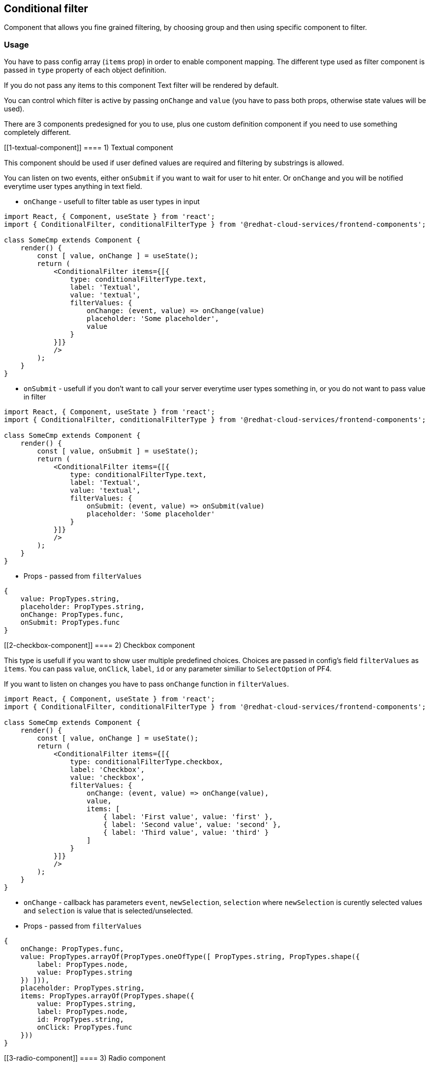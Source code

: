 == Conditional filter

Component that allows you fine grained filtering, by choosing group and then using specific component to filter.

=== Usage

You have to pass config array (`items` prop) in order to enable component mapping. The different type used as filter component is passed in `type` property of each object definition.

If you do not pass any items to this component Text filter will be rendered by default.

You can control which filter is active by passing `onChange` and `value` (you have to pass both props, otherwise state values will be used).

There are 3 components predesigned for you to use, plus one custom definition component if you need to use something completely different.

[[1-textual-component]]
==== 1) Textual component

This component should be used if user defined values are required and filtering by substrings is allowed.

You can listen on two events, either `onSubmit` if you want to wait for user to hit enter. Or `onChange` and you will be notified everytime user types anything in text field.

* `onChange` - usefull to filter table as user types in input

[source,JSX]
----
import React, { Component, useState } from 'react';
import { ConditionalFilter, conditionalFilterType } from '@redhat-cloud-services/frontend-components';

class SomeCmp extends Component {
    render() {
        const [ value, onChange ] = useState();
        return (
            <ConditionalFilter items={[{
                type: conditionalFilterType.text,
                label: 'Textual',
                value: 'textual',
                filterValues: {
                    onChange: (event, value) => onChange(value)
                    placeholder: 'Some placeholder',
                    value
                }
            }]}
            />
        );
    }
}
----

* `onSubmit` - usefull if you don't want to call your server everytime user types something in, or you do not want to pass value in filter

[source,JSX]
----
import React, { Component, useState } from 'react';
import { ConditionalFilter, conditionalFilterType } from '@redhat-cloud-services/frontend-components';

class SomeCmp extends Component {
    render() {
        const [ value, onSubmit ] = useState();
        return (
            <ConditionalFilter items={[{
                type: conditionalFilterType.text,
                label: 'Textual',
                value: 'textual',
                filterValues: {
                    onSubmit: (event, value) => onSubmit(value)
                    placeholder: 'Some placeholder'
                }
            }]}
            />
        );
    }
}
----

* Props - passed from `filterValues`

[source,JS]
----
{
    value: PropTypes.string,
    placeholder: PropTypes.string,
    onChange: PropTypes.func,
    onSubmit: PropTypes.func
}
----

[[2-checkbox-component]]
==== 2) Checkbox component

This type is usefull if you want to show user multiple predefined choices. Choices are passed in config's field `filterValues` as `items`. You can pass `value`, `onClick`, `label`, `id` or any parameter similiar to `SelectOption` of PF4.

If you want to listen on changes you have to pass `onChange` function in `filterValues`.

[source,JSX]
----
import React, { Component, useState } from 'react';
import { ConditionalFilter, conditionalFilterType } from '@redhat-cloud-services/frontend-components';

class SomeCmp extends Component {
    render() {
        const [ value, onChange ] = useState();
        return (
            <ConditionalFilter items={[{
                type: conditionalFilterType.checkbox,
                label: 'Checkbox',
                value: 'checkbox',
                filterValues: {
                    onChange: (event, value) => onChange(value),
                    value,
                    items: [
                        { label: 'First value', value: 'first' },
                        { label: 'Second value', value: 'second' },
                        { label: 'Third value', value: 'third' }
                    ]
                }
            }]}
            />
        );
    }
}
----

* `onChange` - callback has parameters `event`, `newSelection`, `selection` where `newSelection` is curently selected values and `selection` is value that is selected/unselected.
* Props - passed from `filterValues`

[source,JS]
----
{
    onChange: PropTypes.func,
    value: PropTypes.arrayOf(PropTypes.oneOfType([ PropTypes.string, PropTypes.shape({
        label: PropTypes.node,
        value: PropTypes.string
    }) ])),
    placeholder: PropTypes.string,
    items: PropTypes.arrayOf(PropTypes.shape({
        value: PropTypes.string,
        label: PropTypes.node,
        id: PropTypes.string,
        onClick: PropTypes.func
    }))
}
----

[[3-radio-component]]
==== 3) Radio component

This component is somewhat similiar to `Checkbox` with a slight variation that you can select only one value. Props passed to this component are same as with `Checkbox`.

[source,JSX]
----
import React, { Component, useState } from 'react';
import { ConditionalFilter, conditionalFilterType } from '@redhat-cloud-services/frontend-components';

class SomeCmp extends Component {
    render() {
        const [ value, onChange ] = useState();
        return (
            <ConditionalFilter items={[{
                type: conditionalFilterType.radio,
                label: 'Radio',
                value: 'radio',
                filterValues: {
                    onChange: (event, value) => onChange(value),
                    value,
                    items: [
                        { label: 'First value', value: 'first' },
                        { label: 'Second value', value: 'second' },
                        { label: 'Third value', value: 'third' }
                    ]
                }
            }]}
            />
        );
    }
}
----

* `onChange` - callback has parameters `event`, `selection` where `selection` is curently selected value.
* Props - passed from `filterValues`

[source,JS]
----
{
    onChange: PropTypes.func,
    value: PropTypes.oneOfType([ PropTypes.string, PropTypes.shape({
        label: PropTypes.node,
        value: PropTypes.string
    }) ]),
    placeholder: PropTypes.string,
    items: PropTypes.arrayOf(PropTypes.shape({
        value: PropTypes.string,
        label: PropTypes.node,
        id: PropTypes.string,
        isChecked: PropTypes.bool,
        onChange: PropTypes.func // if you want to listen directly on change function for radio input
    }))
}
----

[[4-group-component]]
==== 4) Group component

This component combines 3 groups together in order to allow multiple groups to be present. Once you pass `type: 'group'` you can show multiple groups with different group type

* `checkbox` - in order to show checkbox group pass `type: checkbox`
* `radio` - in order to show radio group pass `type: radio`
* default is plain - no checkbox, no radio.

[source,JSX]
----
import React, { Component, useState } from 'react';
import { ConditionalFilter, conditionalFilterType, groupType } from '@redhat-cloud-services/frontend-components';

class SomeCmp extends Component {
    render() {
        const [ value, onChange ] = useState();
        return (
            <ConditionalFilter items={[{
                type: conditionalFilterType.group,
                label: 'Group',
                value: 'checkbox',
                filterValues: {
                    selected: value,
                    onChange: (event, newSelection, clickedGroup, clickedItem) => onChange(newSelection),
                    groups: [
                        {
                            onSelect: (event, newSelection, clickedGroup, clickedItem) => {
                                onChange({
                                    ...value,
                                    [clickedGroup]: {
                                        [clickedItem]: value[clickedGroup] && value[clickedGroup][clickedItem] ?
                                            false:
                                            true
                                    }
                                });
                            },
                            label: 'First value', value: 'first',
                            items: [
                                {
                                    label: 'First value',
                                    onClick: (event, newSelection, clickedGroup, clickedItem) => {
                                        onChange({
                                            ...value,
                                            [clickedGroup]: {
                                                [clickedItem]: value[clickedGroup] && value[clickedGroup][clickedItem] ?
                                                    false:
                                                    true
                                            }
                                        });
                                    }
                                },
                                {
                                    label: 'Second value'
                                }
                            ]
                        },
                        {
                            label: 'Second value',
                            value: 'second',
                            type: 'checkbox',
                            items: [
                                {
                                    label: 'First checkbox'
                                },
                                {
                                    label: 'Second checkbox',
                                    value: 'some-value'
                                }
                            ]
                        },
                        {
                            label: 'Third value',
                            value: 'third',
                            type: 'radio',
                            items: [
                                {
                                    label: 'First radio'
                                },
                                {
                                    label: 'Second radio'
                                }
                            ]
                        }
                    ]
                }
            }]}
            />
        );
    }
}
----

* `onChange` - callback has parameters `event`, `selection`, `clickedGroup` and `clickedItem` where `selection` is curently selected values.
* group's `onSelect` - callback has parameters `event`, `clickedGroupKey` and `clickedItemKey`.
* items's `onClick` - callback has parameters `event`, `clickedGroupKey` and `clickedItemKey`.
* Props - passed from `filterValues`

[source,JS]
----
{
    onChange: PropTypes.func, // callback when new selection is fired
    selected: PropTypes.shape({
        [PropTypes.string]: PropTypes.shape({
            [PropTypes.string]: PropTypes.bool
        })
    }),
    placeholder: PropTypes.string,
    groups: PropTypes.arrayOf(PropTypes.shape({
        label: PropTypes.node,
        value: PropTypes.string,
        onSelect: PropTypes.func, // callback when clicked on item in group
        type: PropTypes.oneOf(Object.values(groupType)),
        items: PropTypes.arrayOf(
            PropTypes.shape({
                value: PropTypes.string,
                label: PropTypes.node,
                id: PropTypes.string,
                isChecked: PropTypes.bool,
                onClick: PropTypes.func, // callback when clicked on item
                props: PropTypes.shape({
                    [PropTypes.string]: PropTypes.any
                })
            })
        )
    }))
}
----

[[-custom-component]]
==== *) Custom component

If you want to display some custom component, for instance color picker, date picker or something more complicated you can use this type.

[source,JSX]
----
import React, { Component } from 'react';
import { ConditionalFilter, conditionalFilterType } from '@redhat-cloud-services/frontend-components';

class SomeCmp extends Component {
    render() {
        return (
            <ConditionalFilter items={[{
                type: conditionalFilterType.custom,
                label: 'Cusom',
                value: 'custom',
                filterValues: {
                    children: <div>Some component</div>
            }]}
            />
        );
    }
}
----

* Props - passed from `filterValues`

[source,JS]
----
{
    children: Proptypes.node
}
----

